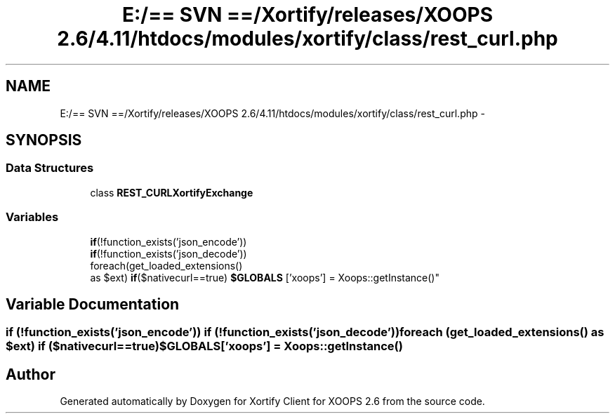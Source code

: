 .TH "E:/== SVN ==/Xortify/releases/XOOPS 2.6/4.11/htdocs/modules/xortify/class/rest_curl.php" 3 "Fri Jul 26 2013" "Version 4.11" "Xortify Client for XOOPS 2.6" \" -*- nroff -*-
.ad l
.nh
.SH NAME
E:/== SVN ==/Xortify/releases/XOOPS 2.6/4.11/htdocs/modules/xortify/class/rest_curl.php \- 
.SH SYNOPSIS
.br
.PP
.SS "Data Structures"

.in +1c
.ti -1c
.RI "class \fBREST_CURLXortifyExchange\fP"
.br
.in -1c
.SS "Variables"

.in +1c
.ti -1c
.RI "\fBif\fP(!function_exists('json_encode')) 
.br
\fBif\fP(!function_exists('json_decode')) 
.br
foreach(get_loaded_extensions() 
.br
as $ext) \fBif\fP($nativecurl==true) \fB$GLOBALS\fP ['xoops'] = Xoops::getInstance()"
.br
.in -1c
.SH "Variable Documentation"
.PP 
.SS "\fBif\fP (!function_exists('json_encode')) \fBif\fP (!function_exists('json_decode')) foreach (get_loaded_extensions() as $ext) \fBif\fP ($nativecurl==true) $GLOBALS['xoops'] = Xoops::getInstance()"

.SH "Author"
.PP 
Generated automatically by Doxygen for Xortify Client for XOOPS 2\&.6 from the source code\&.

